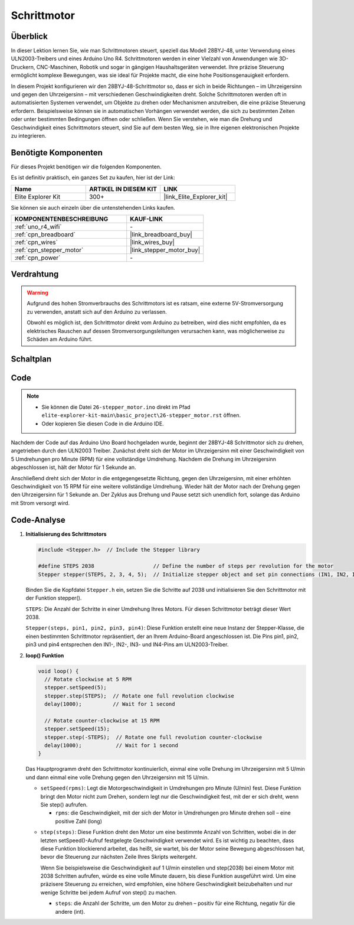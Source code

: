 .. _basic_stepper_motor:

Schrittmotor
==========================

.. https://docs.sunfounder.com/projects/r4-basic-kit/en/latest/projects/stepper_motor_uno.html#stepper-uno

Überblick
---------------

In dieser Lektion lernen Sie, wie man Schrittmotoren steuert, speziell das Modell 28BYJ-48, unter Verwendung eines ULN2003-Treibers und eines Arduino Uno R4. Schrittmotoren werden in einer Vielzahl von Anwendungen wie 3D-Druckern, CNC-Maschinen, Robotik und sogar in gängigen Haushaltsgeräten verwendet. Ihre präzise Steuerung ermöglicht komplexe Bewegungen, was sie ideal für Projekte macht, die eine hohe Positionsgenauigkeit erfordern.

In diesem Projekt konfigurieren wir den 28BYJ-48-Schrittmotor so, dass er sich in beide Richtungen – im Uhrzeigersinn und gegen den Uhrzeigersinn – mit verschiedenen Geschwindigkeiten dreht. Solche Schrittmotoren werden oft in automatisierten Systemen verwendet, um Objekte zu drehen oder Mechanismen anzutreiben, die eine präzise Steuerung erfordern. Beispielsweise können sie in automatischen Vorhängen verwendet werden, die sich zu bestimmten Zeiten oder unter bestimmten Bedingungen öffnen oder schließen. Wenn Sie verstehen, wie man die Drehung und Geschwindigkeit eines Schrittmotors steuert, sind Sie auf dem besten Weg, sie in Ihre eigenen elektronischen Projekte zu integrieren.

Benötigte Komponenten
-------------------------

Für dieses Projekt benötigen wir die folgenden Komponenten.

Es ist definitiv praktisch, ein ganzes Set zu kaufen, hier ist der Link:

.. list-table::
    :widths: 20 20 20
    :header-rows: 1

    *   - Name	
        - ARTIKEL IN DIESEM KIT
        - LINK
    *   - Elite Explorer Kit
        - 300+
        - |link_Elite_Explorer_kit|

Sie können sie auch einzeln über die untenstehenden Links kaufen.

.. list-table::
    :widths: 30 20
    :header-rows: 1

    *   - KOMPONENTENBESCHREIBUNG
        - KAUF-LINK

    *   - :ref:`uno_r4_wifi`
        - \-
    *   - :ref:`cpn_breadboard`
        - |link_breadboard_buy|
    *   - :ref:`cpn_wires`
        - |link_wires_buy|
    *   - :ref:`cpn_stepper_motor`
        - |link_stepper_motor_buy|
    *   - :ref:`cpn_power`
        - \-


Verdrahtung
----------------------

.. warning::
    Aufgrund des hohen Stromverbrauchs des Schrittmotors ist es ratsam, eine externe 5V-Stromversorgung zu verwenden, anstatt sich auf den Arduino zu verlassen.

    Obwohl es möglich ist, den Schrittmotor direkt vom Arduino zu betreiben, wird dies nicht empfohlen, da es elektrisches Rauschen auf dessen Stromversorgungsleitungen verursachen kann, was möglicherweise zu Schäden am Arduino führt.

.. image:: img/26-stepper_motor_bb.png
    :align: center


Schaltplan
-----------------------

.. image:: img/26_stepper_motor_schematic.png
   :align: center
   :width: 80%


Code
---------------

.. note::

    * Sie können die Datei ``26-stepper_motor.ino`` direkt im Pfad ``elite-explorer-kit-main\basic_project\26-stepper_motor.rst`` öffnen.
    * Oder kopieren Sie diesen Code in die Arduino IDE.

.. raw:: html

    <iframe src=https://create.arduino.cc/editor/sunfounder01/ce640f07-39a0-418a-9114-901df676ff32/preview?embed style="height:510px;width:100%;margin:10px 0" frameborder=0></iframe>

Nachdem der Code auf das Arduino Uno Board hochgeladen wurde, beginnt der 28BYJ-48 Schrittmotor sich zu drehen, angetrieben durch den ULN2003 Treiber. Zunächst dreht sich der Motor im Uhrzeigersinn mit einer Geschwindigkeit von 5 Umdrehungen pro Minute (RPM) für eine vollständige Umdrehung. Nachdem die Drehung im Uhrzeigersinn abgeschlossen ist, hält der Motor für 1 Sekunde an.

Anschließend dreht sich der Motor in die entgegengesetzte Richtung, gegen den Uhrzeigersinn, mit einer erhöhten Geschwindigkeit von 15 RPM für eine weitere vollständige Umdrehung. Wieder hält der Motor nach der Drehung gegen den Uhrzeigersinn für 1 Sekunde an. Der Zyklus aus Drehung und Pause setzt sich unendlich fort, solange das Arduino mit Strom versorgt wird.



Code-Analyse
-----------------

1. **Initialisierung des Schrittmotors**

   .. code-block:: arduino
   
       #include <Stepper.h>  // Include the Stepper library

       #define STEPS 2038                   // Define the number of steps per revolution for the motor
       Stepper stepper(STEPS, 2, 3, 4, 5);  // Initialize stepper object and set pin connections (IN1, IN2, IN3, IN4)

   Binden Sie die Kopfdatei ``Stepper.h`` ein, setzen Sie die Schritte auf 2038 und initialisieren Sie den Schrittmotor mit der Funktion stepper().

   ``STEPS``: Die Anzahl der Schritte in einer Umdrehung Ihres Motors. Für diesen Schrittmotor beträgt dieser Wert 2038.

   ``Stepper(steps, pin1, pin2, pin3, pin4)``: Diese Funktion erstellt eine neue Instanz der Stepper-Klasse, die einen bestimmten Schrittmotor repräsentiert, der an Ihrem Arduino-Board angeschlossen ist. Die Pins pin1, pin2, pin3 und pin4 entsprechen den IN1-, IN2-, IN3- und IN4-Pins am ULN2003-Treiber.
   

2. **loop() Funktion**

   .. code-block:: arduino
   
      void loop() {
        // Rotate clockwise at 5 RPM
        stepper.setSpeed(5);
        stepper.step(STEPS);  // Rotate one full revolution clockwise
        delay(1000);          // Wait for 1 second
      
        // Rotate counter-clockwise at 15 RPM
        stepper.setSpeed(15);
        stepper.step(-STEPS);  // Rotate one full revolution counter-clockwise
        delay(1000);           // Wait for 1 second
      }
   
   Das Hauptprogramm dreht den Schrittmotor kontinuierlich, einmal eine volle Drehung im Uhrzeigersinn mit 5 U/min und dann einmal eine volle Drehung gegen den Uhrzeigersinn mit 15 U/min.


   - ``setSpeed(rpms)``: Legt die Motorgeschwindigkeit in Umdrehungen pro Minute (U/min) fest. Diese Funktion bringt den Motor nicht zum Drehen, sondern legt nur die Geschwindigkeit fest, mit der er sich dreht, wenn Sie step() aufrufen.

     - ``rpms``: die Geschwindigkeit, mit der sich der Motor in Umdrehungen pro Minute drehen soll – eine positive Zahl (long)
   
   .. raw::html

        <br/>

   
   - ``step(steps)``: Diese Funktion dreht den Motor um eine bestimmte Anzahl von Schritten, wobei die in der letzten setSpeed()-Aufruf festgelegte Geschwindigkeit verwendet wird. Es ist wichtig zu beachten, dass diese Funktion blockierend arbeitet, das heißt, sie wartet, bis der Motor seine Bewegung abgeschlossen hat, bevor die Steuerung zur nächsten Zeile Ihres Skripts weitergeht.
   
     Wenn Sie beispielsweise die Geschwindigkeit auf 1 U/min einstellen und step(2038) bei einem Motor mit 2038 Schritten aufrufen, würde es eine volle Minute dauern, bis diese Funktion ausgeführt wird. Um eine präzisere Steuerung zu erreichen, wird empfohlen, eine höhere Geschwindigkeit beizubehalten und nur wenige Schritte bei jedem Aufruf von step() zu machen.
   
     - ``steps``: die Anzahl der Schritte, um den Motor zu drehen – positiv für eine Richtung, negativ für die andere (int).





